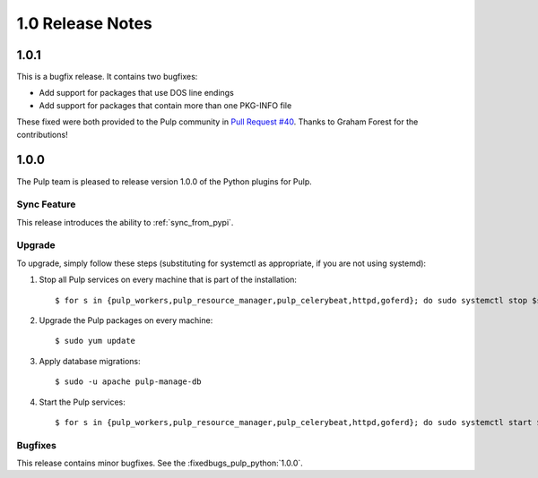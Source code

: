 1.0 Release Notes
=================

1.0.1
-----

This is a bugfix release. It contains two bugfixes:

* Add support for packages that use DOS line endings
* Add support for packages that contain more than one PKG-INFO file

These fixed were both provided to the Pulp community in
`Pull Request #40 <https://github.com/pulp/pulp_python/pull/40>`_. Thanks to Graham Forest for the
contributions!

1.0.0
-----

The Pulp team is pleased to release version 1.0.0 of the Python plugins for Pulp.

Sync Feature
^^^^^^^^^^^^

This release introduces the ability to :ref:`sync_from_pypi`.

Upgrade
^^^^^^^

To upgrade, simply follow these steps (substituting for systemctl as appropriate, if you are not
using systemd):

#. Stop all Pulp services on every machine that is part of the installation::

   $ for s in {pulp_workers,pulp_resource_manager,pulp_celerybeat,httpd,goferd}; do sudo systemctl stop $s; done;

#. Upgrade the Pulp packages on every machine::

   $ sudo yum update

#. Apply database migrations::

   $ sudo -u apache pulp-manage-db

#. Start the Pulp services::

   $ for s in {pulp_workers,pulp_resource_manager,pulp_celerybeat,httpd,goferd}; do sudo systemctl start $s; done;

Bugfixes
^^^^^^^^

This release contains minor bugfixes. See the :fixedbugs_pulp_python:`1.0.0`.
